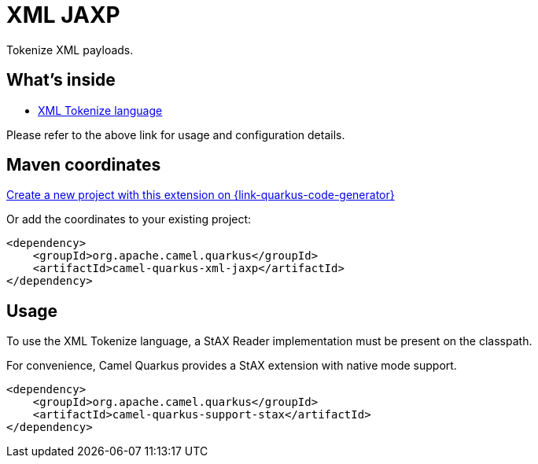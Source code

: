 // Do not edit directly!
// This file was generated by camel-quarkus-maven-plugin:update-extension-doc-page
[id="extensions-xml-jaxp"]
= XML JAXP
:page-aliases: extensions/xml-jaxp.adoc
:linkattrs:
:cq-artifact-id: camel-quarkus-xml-jaxp
:cq-native-supported: true
:cq-status: Stable
:cq-status-deprecation: Stable
:cq-description: Tokenize XML payloads.
:cq-deprecated: false
:cq-jvm-since: 1.0.0
:cq-native-since: 1.0.0

ifeval::[{doc-show-badges} == true]
[.badges]
[.badge-key]##JVM since##[.badge-supported]##1.0.0## [.badge-key]##Native since##[.badge-supported]##1.0.0##
endif::[]

Tokenize XML payloads.

[id="extensions-xml-jaxp-whats-inside"]
== What's inside

* xref:{cq-camel-components}:languages:xtokenize-language.adoc[XML Tokenize language]

Please refer to the above link for usage and configuration details.

[id="extensions-xml-jaxp-maven-coordinates"]
== Maven coordinates

https://{link-quarkus-code-generator}/?extension-search=camel-quarkus-xml-jaxp[Create a new project with this extension on {link-quarkus-code-generator}, window="_blank"]

Or add the coordinates to your existing project:

[source,xml]
----
<dependency>
    <groupId>org.apache.camel.quarkus</groupId>
    <artifactId>camel-quarkus-xml-jaxp</artifactId>
</dependency>
----
ifeval::[{doc-show-user-guide-link} == true]
Check the xref:user-guide/index.adoc[User guide] for more information about writing Camel Quarkus applications.
endif::[]

[id="extensions-xml-jaxp-usage"]
== Usage
To use the XML Tokenize language, a StAX Reader implementation must be present on the classpath.

For convenience, Camel Quarkus provides a StAX extension with native mode support.

[source,xml]
----
<dependency>
    <groupId>org.apache.camel.quarkus</groupId>
    <artifactId>camel-quarkus-support-stax</artifactId>
</dependency>
----

